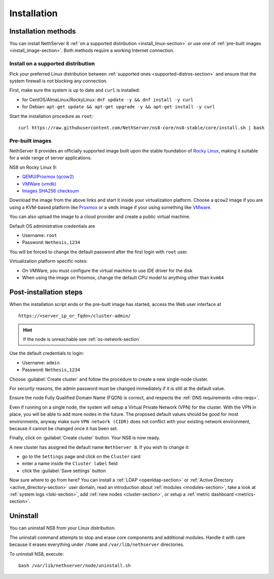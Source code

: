 .. _install-section:

============
Installation
============

.. highlight:: bash

Installation methods
====================

You can install NethServer 8 :ref:`on a supported distribution <install_linux-section>` or use one of :ref:`pre-built images <install_image-section>`.
Both methods require a working Internet connection.

.. _install_linux-section:

Install on a supported distribution
-----------------------------------

Pick your preferred Linux distribution between :ref:`supported ones <supported-distros-section>` and
ensure that the system firewall is not blocking any connection.

First, make sure the system is up to date and ``curl`` is installed:

* for CentOS/AlmaLinux/RockyLinux: ``dnf update -y && dnf install -y curl``
* for Debian: ``apt-get update && apt-get upgrade -y && apt-get install -y curl``

Start the installation procedure as ``root``: ::

   curl https://raw.githubusercontent.com/NethServer/ns8-core/ns8-stable/core/install.sh | bash


.. _install_image-section:

Pre-built images
----------------

NethServer 8 provides an officially supported image built upon the stable foundation of `Rocky Linux <https://rockylinux.org/>`_,
making it suitable for a wide range of server applications.

NS8 on Rocky Linux 9:

* `QEMU/Proxmox (qcow2) <https://distfeed.nethserver.org/ns8-images/ns8-rocky-linux-9-ns8-stable.qcow2>`_
* `VMWare (vmdk) <https://distfeed.nethserver.org/ns8-images/ns8-rocky-linux-9-ns8-stable.vmdk>`_
* `Images SHA256 checksum <https://distfeed.nethserver.org/ns8-images/CHECKSUM>`_

Download the image from the above links and start it inside your virtualization platform.
Choose a ``qcow2`` image if you are using a KVM-based platform like `Proxmox <https://www.proxmox.com/>`_
or a ``vmdk`` image if your using something like `VMware <https://www.vmware.com>`_.

You can also upload the image to a cloud provider and create a public virtual machine.

Default OS administrative credentials are

* Username: ``root``
* Password: ``Nethesis,1234``

You will be forced to change the default password after the first login with ``root`` user.

Virtualization platform specific notes:

- On VMWare, you must configure the virtual machine to use IDE driver for the disk
- When using the image on Proxmox, change the default CPU model to anything other than ``kvm64``

.. _post-install-steps:

Post-installation steps
=======================

When the installation script ends or the pre-built image has started,
access the Web user interface at ::

    https://<server_ip_or_fqdn>/cluster-admin/

.. hint::

   If the node is unreachable see :ref:`os-network-section`

Use the default credentials to login:

* Username: ``admin``
* Password: ``Nethesis,1234``

Choose :guilabel:`Create cluster` and follow the procedure to create a new
single-node cluster.

For security reasons, the admin password must be changed immediately if it
is still at the default value.

Ensure the node Fully Qualified Domain Name (FQDN) is correct, and
respects the :ref:`DNS requirements <dns-reqs>`.

Even if running on a single node, the system will setup a Virtual Private
Network (VPN) for the cluster. With the VPN in place, you will be able to
add more nodes in the future. The proposed default values should be good
for most environments, anyway make sure ``VPN network (CIDR)`` does not
conflict with your existing network environment, because it cannot be
changed once it has been set.

Finally, click on :guilabel:`Create cluster` button. Your NS8 is now ready.

A new cluster has assigned the default name ``NethServer 8``. If you wish to
change it:

* go to the ``Settings`` page and click on the ``Cluster`` card
* enter a name inside the ``Cluster label`` field
* click the :guilabel:`Save settings` button

Now sure where to go from here?
You can install a :ref:`LDAP <openldap-section>` or :ref:`Active Directory <active_directory-section>` user domain,
read an introduction about :ref:`modules <modules-section>`,
take a look at :ref:`system logs <loki-section>`, add :ref:`new nodes <cluster-section>`, or setup a :ref:`metric dashboard <metrics-section>`.

Uninstall
=========

You can uninstall NS8 from your Linux distribution.

The uninstall command attempts to stop and erase core components and additional modules.
Handle it with care because it erases everything under ``/home`` and ``/var/lib/nethserver`` directories.

To uninstall NS8, execute: ::

  bash /var/lib/nethserver/node/uninstall.sh
